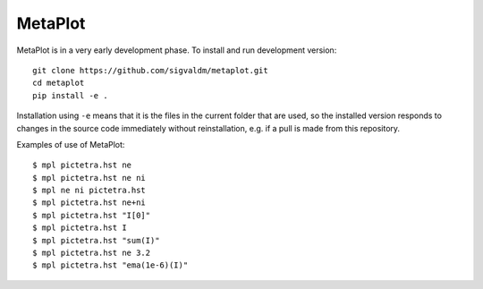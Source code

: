 MetaPlot
========

.. image:: https://travis-ci.com/sigvaldm/metaplot.svg?branch=master
    :target: https://travis-ci.com/sigvaldm/metaplot

.. image:: https://coveralls.io/repos/github/sigvaldm/metaplot/badge.svg?branch=master
    :target: https://coveralls.io/github/sigvaldm/metaplot?branch=master

MetaPlot is in a very early development phase. To install and run development version::

    git clone https://github.com/sigvaldm/metaplot.git
    cd metaplot
    pip install -e .

Installation using ``-e`` means that it is the files in the current folder that are used, so the installed version responds to changes in the source code immediately without reinstallation, e.g. if a pull is made from this repository.

Examples of use of MetaPlot::

    $ mpl pictetra.hst ne
    $ mpl pictetra.hst ne ni
    $ mpl ne ni pictetra.hst
    $ mpl pictetra.hst ne+ni
    $ mpl pictetra.hst "I[0]"
    $ mpl pictetra.hst I
    $ mpl pictetra.hst "sum(I)"
    $ mpl pictetra.hst ne 3.2
    $ mpl pictetra.hst "ema(1e-6)(I)"
